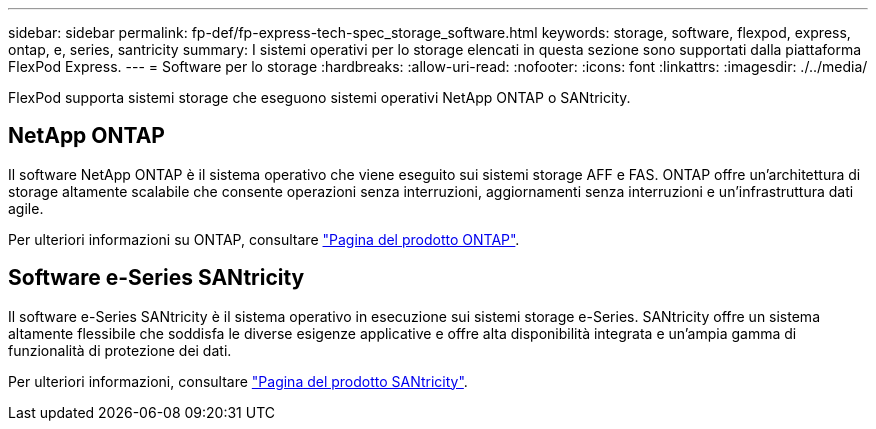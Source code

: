 ---
sidebar: sidebar 
permalink: fp-def/fp-express-tech-spec_storage_software.html 
keywords: storage, software, flexpod, express, ontap, e, series, santricity 
summary: I sistemi operativi per lo storage elencati in questa sezione sono supportati dalla piattaforma FlexPod Express. 
---
= Software per lo storage
:hardbreaks:
:allow-uri-read: 
:nofooter: 
:icons: font
:linkattrs: 
:imagesdir: ./../media/


[role="lead"]
FlexPod supporta sistemi storage che eseguono sistemi operativi NetApp ONTAP o SANtricity.



== NetApp ONTAP

Il software NetApp ONTAP è il sistema operativo che viene eseguito sui sistemi storage AFF e FAS. ONTAP offre un'architettura di storage altamente scalabile che consente operazioni senza interruzioni, aggiornamenti senza interruzioni e un'infrastruttura dati agile.

Per ulteriori informazioni su ONTAP, consultare http://www.netapp.com/us/products/platform-os/ontap/index.aspx["Pagina del prodotto ONTAP"^].



== Software e-Series SANtricity

Il software e-Series SANtricity è il sistema operativo in esecuzione sui sistemi storage e-Series. SANtricity offre un sistema altamente flessibile che soddisfa le diverse esigenze applicative e offre alta disponibilità integrata e un'ampia gamma di funzionalità di protezione dei dati.

Per ulteriori informazioni, consultare http://www.netapp.com/us/products/platform-os/santricity/index.aspx["Pagina del prodotto SANtricity"^].
